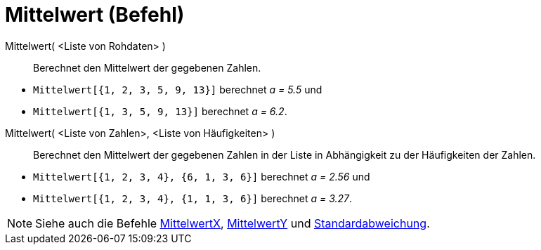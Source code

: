 = Mittelwert (Befehl)
:page-en: commands/Mean
ifdef::env-github[:imagesdir: /de/modules/ROOT/assets/images]

Mittelwert( <Liste von Rohdaten> )::
  Berechnet den Mittelwert der gegebenen Zahlen.

[EXAMPLE]
====

* `++Mittelwert[{1, 2, 3, 5, 9, 13}]++` berechnet _a = 5.5_ und
* `++Mittelwert[{1, 3, 5, 9, 13}]++` berechnet _a = 6.2_.

====

Mittelwert( <Liste von Zahlen>, <Liste von Häufigkeiten> )::
  Berechnet den Mittelwert der gegebenen Zahlen in der Liste in Abhängigkeit zu der Häufigkeiten der Zahlen.

[EXAMPLE]
====

* `++Mittelwert[{1, 2, 3, 4}, {6, 1, 3, 6}]++` berechnet _a = 2.56_ und
* `++Mittelwert[{1, 2, 3, 4}, {1, 1, 3, 6}]++` berechnet _a = 3.27_.

====

[NOTE]
====

Siehe auch die Befehle xref:/commands/MittelwertX.adoc[MittelwertX], xref:/commands/MittelwertY.adoc[MittelwertY] und
xref:/commands/Standardabweichung.adoc[Standardabweichung].

====

